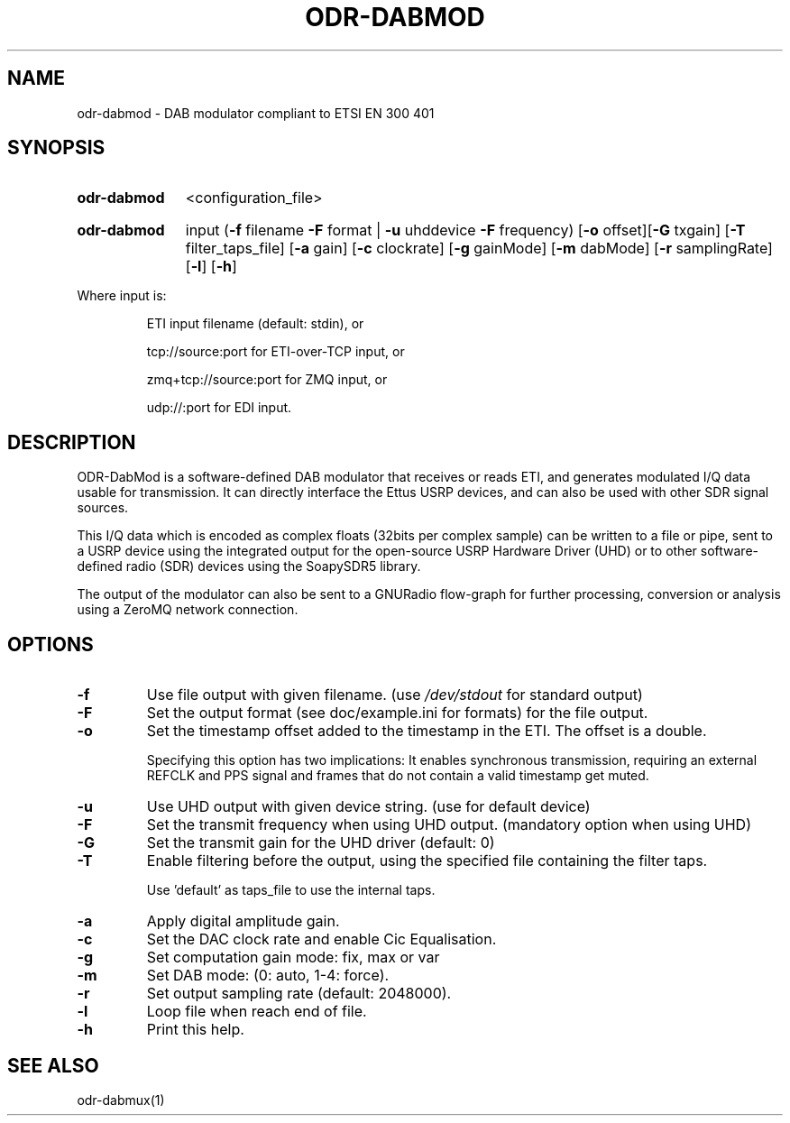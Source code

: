 .TH ODR-DABMOD "1" "April 2022" "" "User Commands"
.SH NAME
odr-dabmod \- DAB modulator compliant to ETSI EN 300 401
.SH SYNOPSIS
.SY odr-dabmod
<configuration_file>
.YS
.SY odr-dabmod
input
(\fB\-f\fR filename \fB\-F\fR format | \fB\-u\fR uhddevice \fB\-F\fR frequency)
[\fB\-o\fR offset][\fB\-G\fR txgain] [\fB\-T\fR filter_taps_file]
[\fB\-a\fR gain] [\fB\-c\fR clockrate] [\fB\-g\fR gainMode] 
[\fB\-m\fR dabMode] [\fB\-r\fR samplingRate] [\fB\-l\fR] [\fB\-h\fR]
.YS
.PP
Where input is:
.IP
ETI input filename (default: stdin), or
.IP
tcp://source:port for ETI\-over\-TCP input, or
.IP
zmq+tcp://source:port for ZMQ input, or
.IP
udp://:port for EDI input.
.SH DESCRIPTION
ODR-DabMod is a software-defined DAB modulator that receives or reads ETI,
and generates modulated I/Q data usable for transmission. It can directly 
interface the Ettus USRP devices, and can also be used with other SDR signal sources.
.PP
This I/Q data which is encoded as complex floats (32bits per complex sample)
can be written to a file or pipe, sent to a USRP device using the integrated output
for the open-source USRP Hardware Driver (UHD) or to other software-defined
radio (SDR) devices using the SoapySDR5 library.
.PP
The output of the modulator can also be sent to a GNURadio flow-graph for
further processing, conversion or analysis using a ZeroMQ network connection.
.SH OPTIONS
.TP
\fB\-f\fR
Use file output with given filename. (use \fI\,/dev/stdout\/\fP for standard output)
.TP
\fB\-F\fR
Set the output format (see doc/example.ini for formats) for the file output.
.TP
\fB\-o\fR
Set the timestamp offset added to the timestamp in the ETI. The offset is a double.
.IP
Specifying this option has two implications: It enables synchronous transmission,
requiring an external REFCLK and PPS signal and frames that do not contain a valid timestamp
get muted.
.TP
\fB\-u\fR
Use UHD output with given device string. (use  for default device)
.TP
\fB\-F\fR
Set the transmit frequency when using UHD output. (mandatory option when using UHD)
.TP
\fB\-G\fR
Set the transmit gain for the UHD driver (default: 0)
.TP
\fB\-T\fR
Enable filtering before the output, using the specified file containing the filter taps.
.IP
Use 'default' as taps_file to use the internal taps.
.TP
\fB\-a\fR
Apply digital amplitude gain.
.TP
\fB\-c\fR
Set the DAC clock rate and enable Cic Equalisation.
.TP
\fB\-g\fR
Set computation gain mode: fix, max or var
.TP
\fB\-m\fR
Set DAB mode: (0: auto, 1\-4: force).
.TP
\fB\-r\fR
Set output sampling rate (default: 2048000).
.TP
\fB\-l\fR
Loop file when reach end of file.
.TP
\fB\-h\fR
Print this help.
.SH SEE ALSO
odr-dabmux(1)
